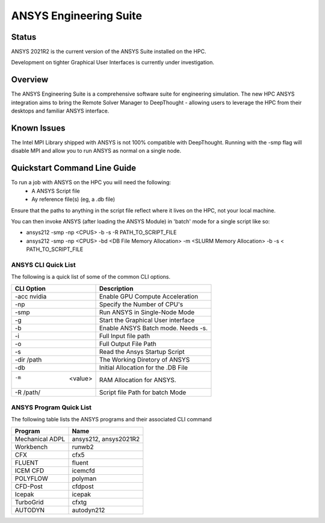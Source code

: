 -------------------------
ANSYS Engineering Suite 
-------------------------
=======
Status
=======
ANSYS 2021R2 is the current version of the ANSYS Suite installed on the HPC. 

Development on tighter Graphical User Interfaces is currently under investigation. 


==========
Overview 
========== 
The ANSYS Engineering Suite is a comprehensive software suite for engineering simulation.
The new HPC ANSYS integration aims to bring the Remote Solver Manager to DeepThought - allowing 
users to leverage the HPC from their desktops and familiar ANSYS interface. 


=================
Known Issues 
=================
The Intel MPI Library shipped with ANSYS is not 100% compatible with DeepThought. Running with the -smp flag will disable MPI and allow you to run ANSYS as normal on a single node. 


================================
Quickstart Command Line Guide
================================

To run a job with ANSYS on the HPC you will need the following: 
    - A ANSYS Script file 
    - Ay reference file(s) (eg, a .db file)

Ensure that the paths to anything in the script file reflect where it lives on the HPC, not your local machine. 

You can then invoke ANSYS (after loading the ANSYS Module) in 'batch' mode for a single script like so: 

- ansys212 -smp -np <CPUS> -b -s -R PATH_TO_SCRIPT_FILE
- ansys212 -smp -np <CPUS> -bd <DB File Memory Allocation> -m <SLURM Memory Allocation> -b -s < PATH_TO_SCRIPT_FILE


+++++++++++++++++++++++
ANSYS CLI Quick List
+++++++++++++++++++++++
The following is a quick list of some of the common CLI options.


+-------------------+---------------------------------------+
| CLI Option        |       Description                     |
+===================+=======================================+
| -acc nvidia       |  Enable GPU Compute Acceleration      | 
+-------------------+---------------------------------------+
| -np               |  Specify the Number of CPU's          |
+-------------------+---------------------------------------+
| -smp              |  Run ANSYS in Single-Node Mode        |
+-------------------+---------------------------------------+
| -g                | Start the Graphical User interface    |
+-------------------+---------------------------------------+
| -b                | Enable ANSYS Batch mode. Needs -s.    | 
+-------------------+---------------------------------------+
| -i                | Full Input file path                  | 
+-------------------+---------------------------------------+
| -o                | Full Output File Path                 |
+-------------------+---------------------------------------+
| -s                | Read the Ansys Startup Script         |
+-------------------+---------------------------------------+
| -dir /path        | The Working Diretory of ANSYS         |
+-------------------+---------------------------------------+
| -db               | Initial Allocation for the .DB File   |
+-------------------+---------------------------------------+
| -m  <value>       | RAM Allocation for ANSYS.             |
+-------------------+---------------------------------------+
| -R /path/         | Script file Path for batch Mode       |
+-------------------+---------------------------------------+


+++++++++++++++++++++++++
ANSYS Program Quick List
+++++++++++++++++++++++++
The following table lists the ANSYS programs and their associated CLI command


+-------------------+---------------------------------------+
| Program           | Name                                  |
+===================+=======================================+
| Mechanical ADPL   |   ansys212, ansys2021R2               |
+-------------------+---------------------------------------+
| Workbench         |  runwb2                               |
+-------------------+---------------------------------------+
| CFX               |  cfx5                                 |
+-------------------+---------------------------------------+
| FLUENT            |  fluent                               |
+-------------------+---------------------------------------+
| ICEM CFD          | icemcfd                               |
+-------------------+---------------------------------------+
| POLYFLOW          |  polyman                              |
+-------------------+---------------------------------------+
| CFD-Post          |  cfdpost                              |
+-------------------+---------------------------------------+
| Icepak            |  icepak                               |
+-------------------+---------------------------------------+
| TurboGrid         |  cfxtg                                |
+-------------------+---------------------------------------+
| AUTODYN           |   autodyn212                          |
+-------------------+---------------------------------------+


